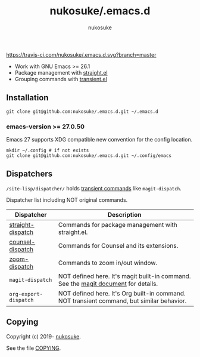 # -*- mode: org; coding: utf-8; -*-
#+title: nukosuke/.emacs.d
#+author: nukosuke

[[https://travis-ci.com/nukosuke/.emacs.d][https://travis-ci.com/nukosuke/.emacs.d.svg?branch=master]]
[[https://www.gnu.org/licenses/gpl-3.0][https://img.shields.io/badge/License-GPLv3-blue.svg]]

+ Work with GNU Emacs >= 26.1
+ Package management with [[https://github.com/raxod502/straight.el][straight.el]]
+ Grouping commands with [[https://github.com/magit/transient][transient.el]]

** Installation

   #+begin_src console
   git clone git@github.com:nukosuke/.emacs.d.git ~/.emacs.d
   #+end_src

*** emacs-version >= 27.0.50

    Emacs 27 supports XDG compatible new convention
    for the config location.

    #+begin_src console
    mkdir ~/.config # if not exists
    git clone git@github.com:nukosuke/.emacs.d.git ~/.config/emacs
    #+end_src

** Dispatchers
   ~/site-lisp/dispatcher/~ holds [[https://github.com/magit/transient#transient-commands][transient commands]] like ~magit-dispatch~.

   Dispatcher list including NOT original commands.

   | Dispatcher            | Description                                                                               |
   |-----------------------+-------------------------------------------------------------------------------------------|
   | [[./site-lisp/dispatcher/straight-dispatch.el][straight-dispatch]]     | Commands for package management with straight.el.                                         |
   | [[./site-lisp/dispatcher/counsel-dispatch.el][counsel-dispatch]]      | Commands for Counsel and its extensions.                                                  |
   | [[./site-lisp/dispatcher/zoom-dispatch.el][zoom-dispatch]]         | Commands to zoom in/out window.                                                           |
   | ~magit-dispatch~      | NOT defined here. It's magit built-in command. See the [[https://magit.vc/manual/magit/Transient-Commands.html#Transient-Commands][magit document]] for details.        |
   | ~org-export-dispatch~ | NOT defined here. It's Org built-in command. NOT transient command, but similar behavior. |

** Copying
   Copyright (c) 2019- [[https://github.com/nukosuke][nukosuke]].

   See the file [[./COPYING][COPYING]].
